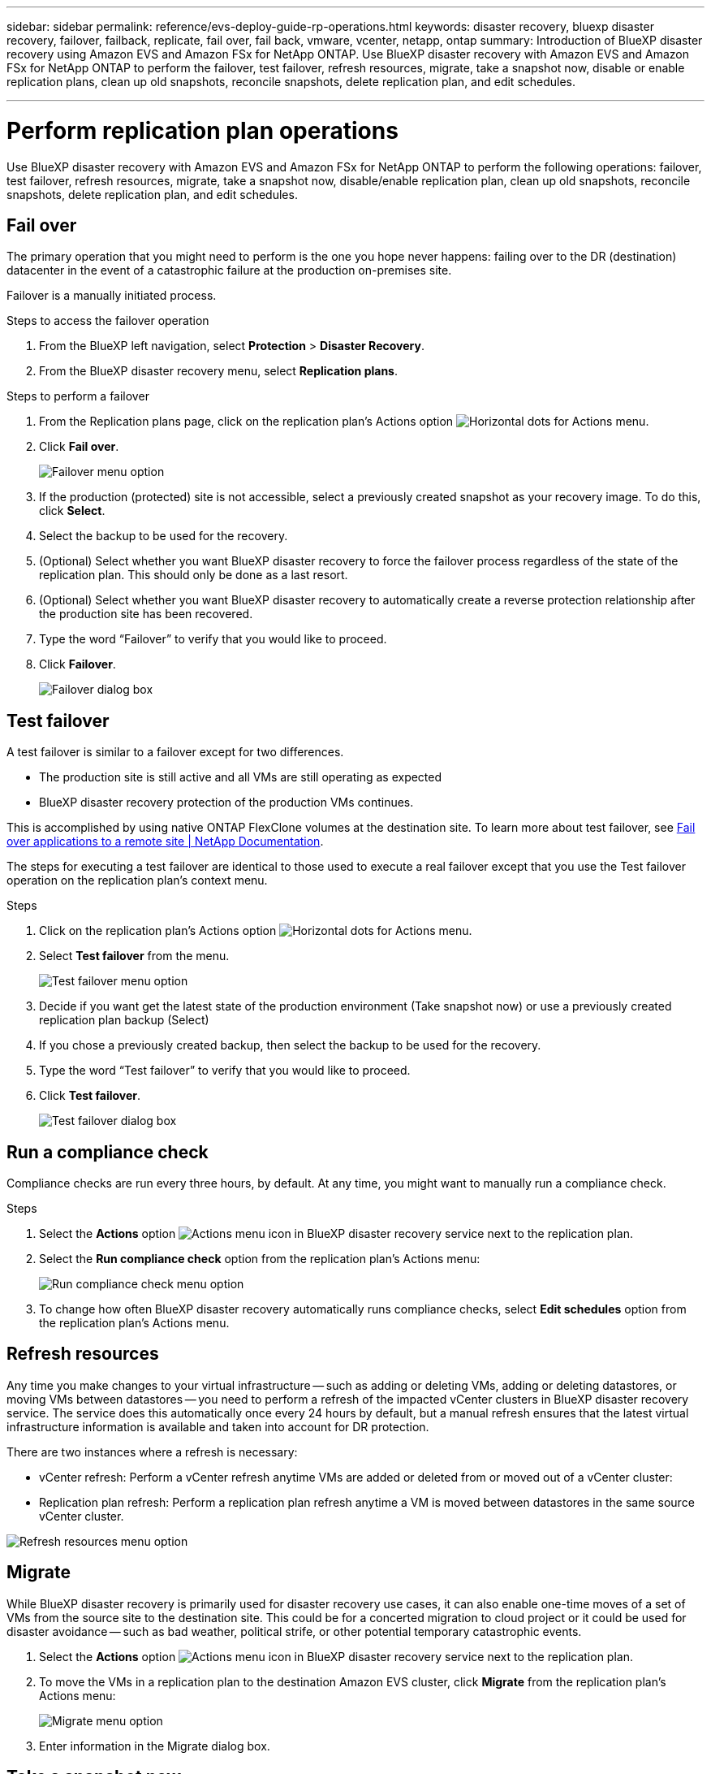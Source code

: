 ---
sidebar: sidebar
permalink: reference/evs-deploy-guide-rp-operations.html
keywords: disaster recovery, bluexp disaster recovery, failover, failback, replicate, fail over, fail back, vmware, vcenter, netapp, ontap
summary: Introduction of BlueXP disaster recovery using Amazon EVS and Amazon FSx for NetApp ONTAP. Use BlueXP disaster recovery with Amazon EVS and Amazon FSx for NetApp ONTAP to perform the failover, test failover, refresh resources, migrate, take a snapshot now, disable or enable replication plans, clean up old snapshots, reconcile snapshots, delete replication plan, and edit schedules.

---

= Perform replication plan operations

:hardbreaks:
:icons: font
:imagesdir: ../media/use/

[.lead]
Use BlueXP disaster recovery with Amazon EVS and Amazon FSx for NetApp ONTAP to perform the following operations: failover, test failover, refresh resources, migrate, take a snapshot now, disable/enable replication plan, clean up old snapshots, reconcile snapshots, delete replication plan, and edit schedules.

== Fail over

The primary operation that you might need to perform is the one you hope never happens: failing over to the DR (destination) datacenter in the event of a catastrophic failure at the production on-premises site.

Failover is a manually initiated process. 

.Steps to access the failover operation

. From the BlueXP left navigation, select *Protection* > *Disaster Recovery*.

. From the BlueXP disaster recovery menu, select *Replication plans*. 

.Steps to perform a failover

. From the Replication plans page, click on the replication plan's Actions option image:icon-horizontal-dots.png[Horizontal dots for Actions menu].  

. Click *Fail over*.
+
image:evs-rp-menu-failover.png[Failover menu option]
 
. If the production (protected) site is not accessible, select a previously created snapshot as your recovery image. To do this, click *Select*.

. Select the backup to be used for the recovery.

. (Optional) Select whether you want BlueXP disaster recovery to force the failover process regardless of the state of the replication plan. This should only be done as a last resort. 

. (Optional) Select whether you want BlueXP disaster recovery to automatically create a reverse protection relationship after the production site has been recovered.

. Type the word “Failover” to verify that you would like to proceed.

. Click *Failover*.
+
image:evs-rp-failover-dialog.png[Failover dialog box]
 
== Test failover

A test failover is similar to a failover except for two differences.

* The production site is still active and all VMs are still operating as expected

* BlueXP disaster recovery protection of the production VMs continues.

This is accomplished by using native ONTAP FlexClone volumes at the destination site. To learn more about test failover, see link:../use/failover.html[Fail over applications to a remote site | NetApp Documentation].

The steps for executing a test failover are identical to those used to execute a real failover except that you use the Test failover operation on the replication plan's context menu.

.Steps  
. Click on the replication plan's Actions option image:icon-horizontal-dots.png[Horizontal dots for Actions menu].   

. Select *Test failover* from the menu.
+
image:evs-rp-menu-test-failover.png[Test failover menu option]

. Decide if you want get the latest state of the production environment (Take snapshot now) or use a previously created replication plan backup (Select)

. If you chose a previously created backup, then select the backup to be used for the recovery.

. Type the word “Test failover” to verify that you would like to proceed.

. Click *Test failover*.
+
image:evs-test-failover-dialog.png[Test failover dialog box]
 
== Run a compliance check

Compliance checks are run every three hours, by default. At any time, you might want to manually run a compliance check. 

.Steps 

. Select the *Actions* option  image:../use/icon-horizontal-dots.png[Actions menu icon in BlueXP disaster recovery service] next to the replication plan.

. Select the *Run compliance check* option from the replication plan's Actions menu: 
+
image:evs-rp-menu-compliance-check.png[Run compliance check menu option]
 
. To change how often BlueXP disaster recovery automatically runs compliance checks, select *Edit schedules* option from the replication plan's Actions menu.
 
== Refresh resources

Any time you make changes to your virtual infrastructure -- such as adding or deleting VMs, adding or deleting datastores, or moving VMs between datastores -- you need to perform a refresh of the impacted vCenter clusters in BlueXP disaster recovery service. The service does this automatically once every 24 hours by default, but a manual refresh ensures that the latest virtual infrastructure information is available and taken into account for DR protection. 

There are two instances where a refresh is necessary:

•	vCenter refresh: Perform a vCenter refresh anytime VMs are added or deleted from or moved out of a vCenter cluster:
 
•	Replication plan refresh: Perform a replication plan refresh anytime a VM is moved between datastores in the same source vCenter cluster.

image::evs-rp-menu-refresh-resources.png[Refresh resources menu option]

== Migrate

While BlueXP disaster recovery is primarily used for disaster recovery use cases, it can also enable one-time moves of a set of VMs from the source site to the destination site. This could be for a concerted migration to cloud project or it could be used for disaster avoidance -- such as bad weather, political strife, or other potential temporary catastrophic events. 

. Select the *Actions* option  image:../use/icon-horizontal-dots.png[Actions menu icon in BlueXP disaster recovery service] next to the replication plan.


. To move the VMs in a replication plan to the destination Amazon EVS cluster, click *Migrate* from the replication plan's Actions menu:
+
image::evs-rp-menu-migrate.png[Migrate menu option]

. Enter information in the Migrate dialog box. 


 
== Take a snapshot now

At any time, you can take an immediate snapshot of the replication plan. This snapshot is included in the BlueXP disaster recovery considerations set by the replication plan's snapshot retention count.

. Select the *Actions* option  image:../use/icon-horizontal-dots.png[Actions menu icon in BlueXP disaster recovery service] next to the replication plan.

. To take an immediate snapshot of the replication plan's resources, click  *Take snapshot now* on the replication plan's Actions menu:
+
image::evs-rp-menu-take-snapshot-now.png[Take snapshot now menu option]
 
== Disable or enable replication plan

You might need to temporarily stop the replication plan to perform some operation or maintenance that could impact the replication process. The service provides a method to stop and start replication. 


. To temporarily stop replication, select *Disable* on the replication plan's Actions menu. 

. To restart replication, select *Enable* on the replication plan's Actions menu.  
+
When the replication plan is active, the *Enable* command is grayed out. When the replication plan is disabled, the *Disable* command is grayed out.
+
image::evs-rp-menu-disable-enable.png[Disable/Enable menu option]
 
== Clean up old snapshots

You might want to clean up older snapshots that have been retained on the source and destination sites. This can happen if the replication plan's snapshot retention count is altered. 

. Select the *Actions* option  image:../use/icon-horizontal-dots.png[Actions menu icon in BlueXP disaster recovery service] next to the replication plan.

. To remove these older snapshots manually, select *Clean up old snapshots* from the replication plan's Actions menu.
+
image::evs-rp-menu-cleanup-old-snapshots.png[Clean up old snapshots menu option]
 
== Reconcile snapshots

Because the service orchestrates ONTAP volume snapshots, it is possible for an ONTAP storage administrator to directly delete snapshots using either ONTAP System Manager, the ONTAP CLI, or the ONTAP REST APIs without the service's knowledge. The service automatically deletes any snapshots on the source that are not on the destination cluster automatically every 24 hours. However, you can perform this on demand. This feature enables you to ensure that the snapshots are consistent across all sites. 

. Select the *Actions* option  image:../use/icon-horizontal-dots.png[Actions menu icon in BlueXP disaster recovery service] next to the replication plan.


. To delete snapshots from the source cluster that do not exist on the destination cluster, select *Reconcile snapshots*  from the replication plan's Actions menu.
+
image::evs-rp-menu-reconcile-snapshots.png[Reconcile snapshots menu option]
 
== Delete replication plan

If the replication plan is no longer needed, you can delete it. 

. Select the *Actions* option  image:../use/icon-horizontal-dots.png[Actions menu icon in BlueXP disaster recovery service] next to the replication plan.

. To delete the replication plan, select *Delete* from the replication plan's context menu.
+
image::evs-rp-menu-delete.png[Delete menu option]

== Edit schedules

Two operations are performed automatically on a regular schedule: test failovers and compliance checks. 

. Select the *Actions* option  image:../use/icon-horizontal-dots.png[Actions menu icon in BlueXP disaster recovery service] next to the replication plan.

. To change these schedules for either of these two operations, click *Edit schedules* for the replication plan.
+
image::evs-rp-menu-edit-schedules.png[Edit schedules menu option]

=== Change compliance check interval

By default, compliance checks are performed every three hours. You can change this to any interval between 30 minutes and 24 hours. 


To change this interval, change the Frequency field in the Edit schedules dialog box:

image::evs-rp-edit-compliance-check-schedule.png[Compliance check schedule]

=== Schedule automated test failovers

Test failovers are manually executed by default. You can schedule automatic test failovers, which helps ensure that your replication plans perform as expected. To learn more about the test failover process, see link:../use/failover.html[Test the failover process].

.Steps to schedule test failovers

. Select the *Actions* option  image:../use/icon-horizontal-dots.png[Actions menu icon in BlueXP disaster recovery service] next to the replication plan.
. Select *Run failover*. 

. Click the *Run test failovers on a schedule* checkbox.

. (Optional) Check the *Use on-demand-snapshot for scheduled test failover*.

. Select an interval type in the Repeat drop-down.

. Select when to perform the test failover

.. Weekly: select the Day of the Week
.. Monthly: select the Day of the month

. Choose the time of day to run the test failover

. Chose the start date.

. Decide if you want the service to automatically clean up the test environment and how long you would like the test environment to run before the clean up process starts.

. Click *Save*.
+
image::evs-rp-edit-schedule-test-failover.png[Edit schedule test failover]

